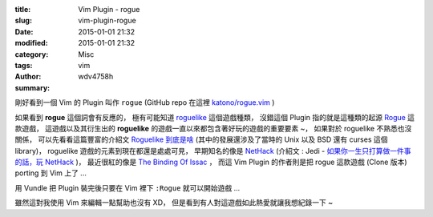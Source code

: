 :title: Vim Plugin - rogue
:slug: vim-plugin-rogue
:date: 2015-01-01 21:32
:modified: 2015-01-01 21:32
:category: Misc
:tags: vim
:author: wdv4758h
:summary:

剛好看到一個 Vim 的 Plugin 叫作 ``rogue``
(GitHub repo 在這裡 `katono/rogue.vim <https://github.com/katono/rogue.vim>`_ )

如果看到 **rogue** 這個詞會有反應的，
極有可能知道 `roguelike <http://en.wikipedia.org/wiki/Roguelike>`_ 這個遊戲種類，
沒錯這個 Plugin 指的就是這種類的起源 `Rogue <http://en.wikipedia.org/wiki/Rogue_%28video_game%29>`_ 這款遊戲，
這遊戲以及其衍生出的 **roguelike** 的遊戲一直以來都包含著好玩的遊戲的重要要素 ~，
如果對於 roguelike 不熟悉也沒關係，
可以先看看這篇豐富的介紹文 `Roguelike 到底是啥 <http://pre-sence.com/archives/roguelike-dossier>`_
(其中的發展還涉及了當時的 Unix 以及 BSD 還有 curses 這個 library)，
roguelike 遊戲的元素到現在都還是處處可見，
早期知名的像是 `NetHack <http://en.wikipedia.org/wiki/NetHack>`_
(介紹文 : Jedi - `如果你一生只打算做一件事的話，玩 NetHack <http://jedi.org/blog/archives/003676.html>`_ )，
最近很紅的像是 `The Binding Of Issac <http://en.wikipedia.org/wiki/The_Binding_of_Isaac_%28video_game%29>`_ ，
而這 Vim Plugin 的作者則是把 rogue 這款遊戲 (Clone 版本) porting 到 Vim 上了 ...

用 Vundle 把 Plugin 裝完後只要在 Vim 裡下 ``:Rogue`` 就可以開始遊戲 ...

雖然這對我使用 Vim 來編輯一點幫助也沒有 XD，
但是看到有人對這遊戲如此熱愛就讓我想紀錄一下 ~
